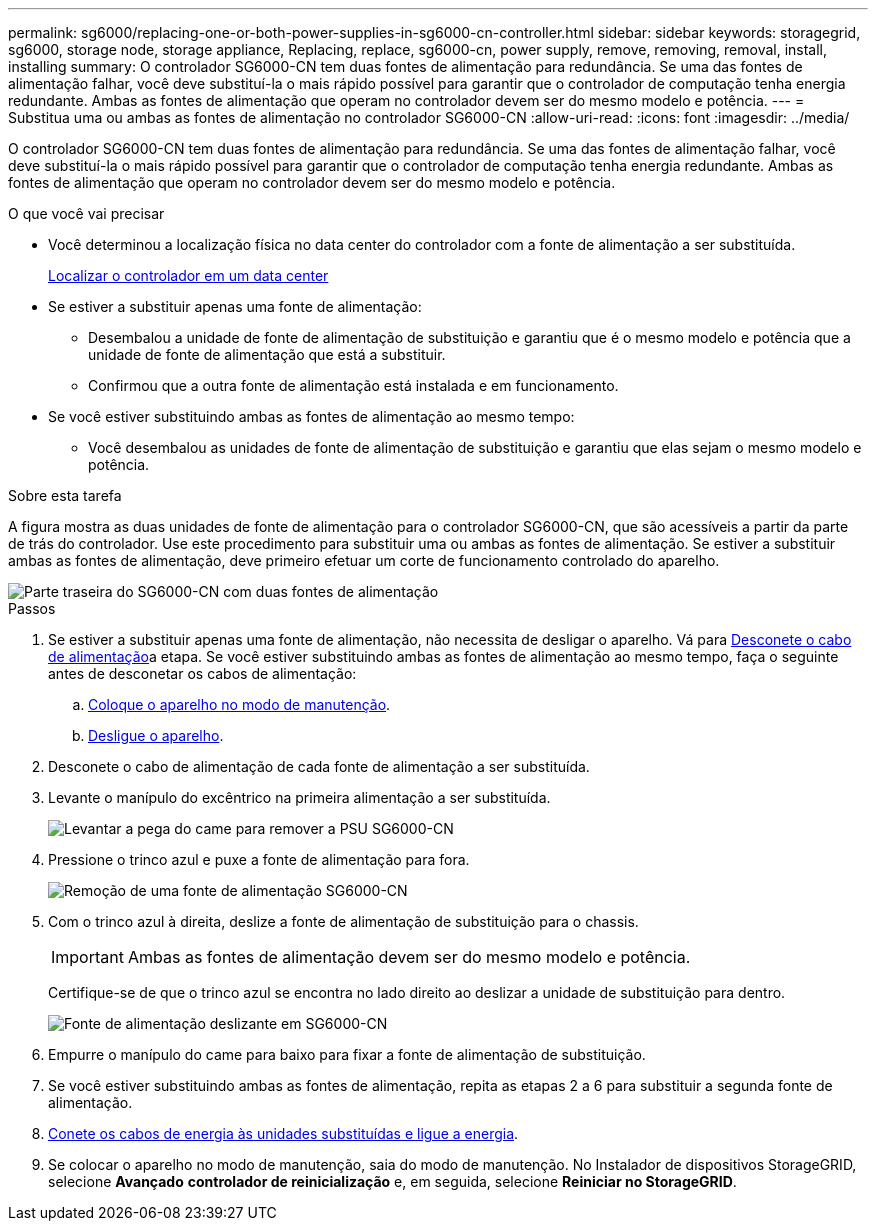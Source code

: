 ---
permalink: sg6000/replacing-one-or-both-power-supplies-in-sg6000-cn-controller.html 
sidebar: sidebar 
keywords: storagegrid, sg6000, storage node, storage appliance, Replacing, replace, sg6000-cn, power supply, remove, removing, removal, install, installing 
summary: O controlador SG6000-CN tem duas fontes de alimentação para redundância. Se uma das fontes de alimentação falhar, você deve substituí-la o mais rápido possível para garantir que o controlador de computação tenha energia redundante. Ambas as fontes de alimentação que operam no controlador devem ser do mesmo modelo e potência. 
---
= Substitua uma ou ambas as fontes de alimentação no controlador SG6000-CN
:allow-uri-read: 
:icons: font
:imagesdir: ../media/


[role="lead"]
O controlador SG6000-CN tem duas fontes de alimentação para redundância. Se uma das fontes de alimentação falhar, você deve substituí-la o mais rápido possível para garantir que o controlador de computação tenha energia redundante. Ambas as fontes de alimentação que operam no controlador devem ser do mesmo modelo e potência.

.O que você vai precisar
* Você determinou a localização física no data center do controlador com a fonte de alimentação a ser substituída.
+
xref:locating-controller-in-data-center.adoc[Localizar o controlador em um data center]

* Se estiver a substituir apenas uma fonte de alimentação:
+
** Desembalou a unidade de fonte de alimentação de substituição e garantiu que é o mesmo modelo e potência que a unidade de fonte de alimentação que está a substituir.
** Confirmou que a outra fonte de alimentação está instalada e em funcionamento.


* Se você estiver substituindo ambas as fontes de alimentação ao mesmo tempo:
+
** Você desembalou as unidades de fonte de alimentação de substituição e garantiu que elas sejam o mesmo modelo e potência.




.Sobre esta tarefa
A figura mostra as duas unidades de fonte de alimentação para o controlador SG6000-CN, que são acessíveis a partir da parte de trás do controlador. Use este procedimento para substituir uma ou ambas as fontes de alimentação. Se estiver a substituir ambas as fontes de alimentação, deve primeiro efetuar um corte de funcionamento controlado do aparelho.

image::../media/sg6000_cn_power_supplies.gif[Parte traseira do SG6000-CN com duas fontes de alimentação]

.Passos
. Se estiver a substituir apenas uma fonte de alimentação, não necessita de desligar o aparelho. Vá para <<Unplug_the_power_cord,Desconete o cabo de alimentação>>a etapa. Se você estiver substituindo ambas as fontes de alimentação ao mesmo tempo, faça o seguinte antes de desconetar os cabos de alimentação:
+
.. xref:placing-appliance-into-maintenance-mode.adoc[Coloque o aparelho no modo de manutenção].
.. xref:shutting-down-sg6000-cn-controller.adoc[Desligue o aparelho].


. [[Desconete_o_cabo_de_alimentação, start-2]]Desconete o cabo de alimentação de cada fonte de alimentação a ser substituída.
. Levante o manípulo do excêntrico na primeira alimentação a ser substituída.
+
image::../media/sg6000_cn_lift_cam_handle_psu.gif[Levantar a pega do came para remover a PSU SG6000-CN]

. Pressione o trinco azul e puxe a fonte de alimentação para fora.
+
image::../media/sg6000_cn_remove_power_supply.gif[Remoção de uma fonte de alimentação SG6000-CN]

. Com o trinco azul à direita, deslize a fonte de alimentação de substituição para o chassis.
+

IMPORTANT: Ambas as fontes de alimentação devem ser do mesmo modelo e potência.

+
Certifique-se de que o trinco azul se encontra no lado direito ao deslizar a unidade de substituição para dentro.

+
image::../media/sg6000_cn_insert_power_supply.gif[Fonte de alimentação deslizante em SG6000-CN]

. Empurre o manípulo do came para baixo para fixar a fonte de alimentação de substituição.
. Se você estiver substituindo ambas as fontes de alimentação, repita as etapas 2 a 6 para substituir a segunda fonte de alimentação.
. xref:connecting-power-cords-and-applying-power-sg6000.adoc[Conete os cabos de energia às unidades substituídas e ligue a energia].
. Se colocar o aparelho no modo de manutenção, saia do modo de manutenção. No Instalador de dispositivos StorageGRID, selecione *Avançado* *controlador de reinicialização* e, em seguida, selecione *Reiniciar no StorageGRID*.

